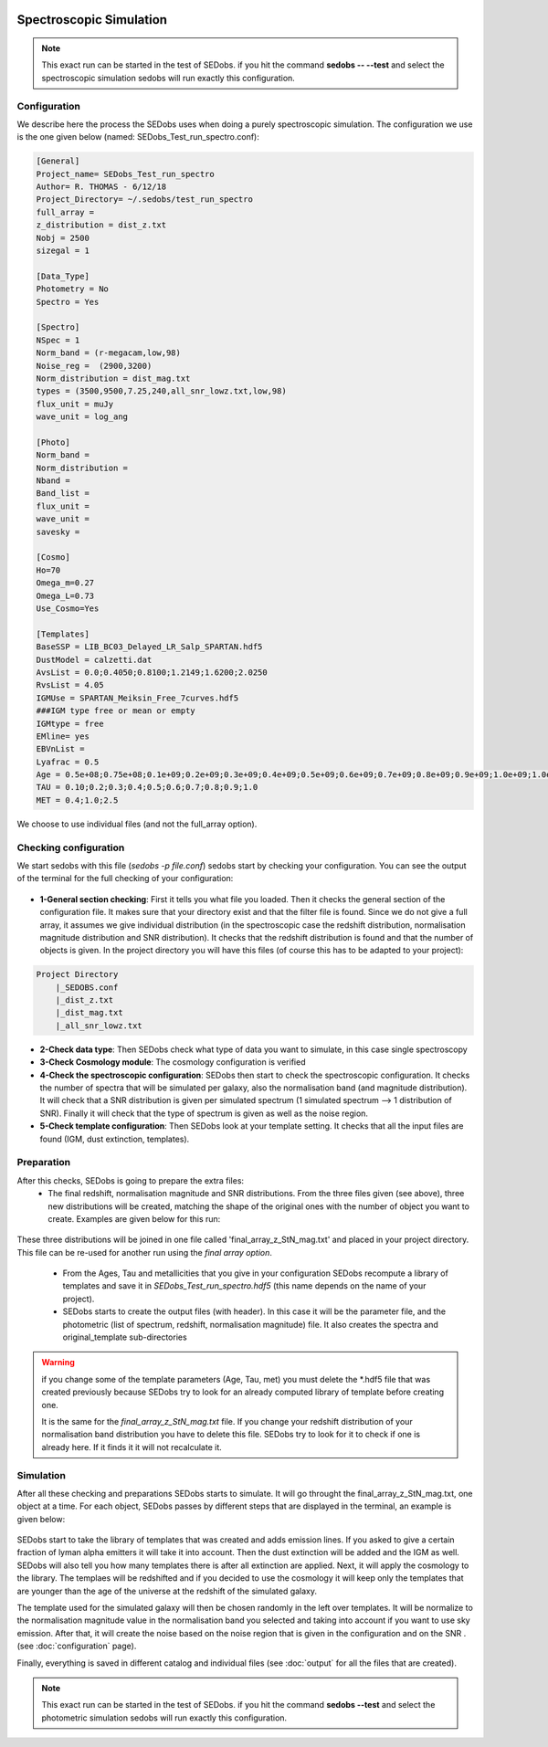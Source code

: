 .. _Spectroscopic simulations:


|Python36| |Licence| |numpy| |scipy| 

.. |Licence| image:: https://img.shields.io/badge/License-GPLv3-blue.svg
      :target: http://perso.crans.org/besson/LICENSE.html

.. |Opensource| image:: https://badges.frapsoft.com/os/v1/open-source.svg?v=103
      :target: https://github.com/ellerbrock/open-source-badges/

.. |Python36| image:: https://img.shields.io/badge/python-3.6-blue.svg
.. _Python36: https://www.python.org/downloads/release/python-360/

.. |numpy| image:: https://img.shields.io/badge/poweredby-numpy-orange.svg
   :target: http://www.numpy.org/

.. |scipy| image:: https://img.shields.io/badge/poweredby-scipy-orange.svg
   :target: https://www.scipy.org/


Spectroscopic Simulation
------------------------

.. note::

    This exact run can be started in the test of SEDobs. if you hit the command **sedobs -- --test** and select the spectroscopic simulation sedobs will run exactly this configuration.


Configuration
^^^^^^^^^^^^^

We describe here the process the SEDobs uses when doing a purely spectroscopic simulation.
The configuration we use is the one given below (named: SEDobs_Test_run_spectro.conf):

.. code-block:: shell

	[General]
	Project_name= SEDobs_Test_run_spectro
	Author= R. THOMAS - 6/12/18
	Project_Directory= ~/.sedobs/test_run_spectro
	full_array =  
	z_distribution = dist_z.txt
	Nobj = 2500 
	sizegal = 1

	[Data_Type]
	Photometry = No
	Spectro = Yes

	[Spectro]
	NSpec = 1 
	Norm_band = (r-megacam,low,98)
	Noise_reg =  (2900,3200)
	Norm_distribution = dist_mag.txt
	types = (3500,9500,7.25,240,all_snr_lowz.txt,low,98)
	flux_unit = muJy
	wave_unit = log_ang

	[Photo]
	Norm_band = 
	Norm_distribution = 
	Nband = 
	Band_list = 
	flux_unit = 
	wave_unit =
	savesky = 

	[Cosmo]
	Ho=70
	Omega_m=0.27
	Omega_L=0.73
	Use_Cosmo=Yes

	[Templates]
	BaseSSP = LIB_BC03_Delayed_LR_Salp_SPARTAN.hdf5
	DustModel = calzetti.dat
	AvsList = 0.0;0.4050;0.8100;1.2149;1.6200;2.0250
	RvsList = 4.05
	IGMUse = SPARTAN_Meiksin_Free_7curves.hdf5
	###IGM type free or mean or empty
	IGMtype = free 
	EMline= yes
	EBVnList =
	Lyafrac = 0.5
	Age = 0.5e+08;0.75e+08;0.1e+09;0.2e+09;0.3e+09;0.4e+09;0.5e+09;0.6e+09;0.7e+09;0.8e+09;0.9e+09;1.0e+09;1.0e+09;1.1e+09;1.2e+09;1.3e+09;1.4e+09;1.5e+09
	TAU = 0.10;0.2;0.3;0.4;0.5;0.6;0.7;0.8;0.9;1.0
	MET = 0.4;1.0;2.5

We choose to use individual files (and not the full_array option). 

Checking configuration
^^^^^^^^^^^^^^^^^^^^^^

We start sedobs with this file (*sedobs -p file.conf*) sedobs start by checking your configuration. You can see the output of the terminal for the full checking of your configuration:

.. figure:: ./pics/spectro_sim_check.png
    :width: 750px
    :align: center
    :alt: GUI

* **1-General section checking**:  First it tells you what file you loaded. Then it checks the general section of the configuration file. It makes sure that your directory exist and that the filter file is found. Since we do not give a full array, it assumes we give individual distribution (in the spectroscopic case the redshift distribution, normalisation magnitude distribution and SNR distribution). It checks that the redshift distribution is found and that the number of objects is given. In the project directory you will have this files (of course this has to be adapted to your project):

.. code-block:: shell

    Project Directory
	|_SEDOBS.conf
        |_dist_z.txt
        |_dist_mag.txt
	|_all_snr_lowz.txt

* **2-Check data type**: Then SEDobs check what type of data you want to simulate, in this case single spectroscopy
* **3-Check Cosmology module**: The cosmology configuration is verified
* **4-Check the spectroscopic configuration**: SEDobs then start to check the spectroscopic configuration. It checks the number of spectra that will be simulated per galaxy, also the normalisation band (and magnitude distribution).  It will check that a SNR distribution is given per simulated spectrum (1 simulated spectrum --> 1 distribution of SNR). Finally it will check that the type of spectrum is given as well as the noise region.
* **5-Check template configuration**: Then SEDobs look at your template setting. It checks that all the input files are found (IGM, dust extinction, templates).

Preparation
^^^^^^^^^^^

After this checks, SEDobs is going to prepare the extra files:
    * The final redshift, normalisation magnitude and SNR distributions. From the three files given (see above), three new distributions will be created, matching the shape of the original ones with the number of object you want to create. Examples are given below for this run:

.. figure:: ./pics/singlespec_all.png
    :width: 750px
    :align: center
    :alt: GUI


These three distributions will be joined in one file called 'final_array_z_StN_mag.txt' and placed in your project directory. This file can be re-used for another run using the *final array option*.

    * From the Ages, Tau and metallicities that you give in your configuration SEDobs recompute a library of templates and save it in *SEDobs_Test_run_spectro.hdf5* (this name depends on the name of your project). 

    * SEDobs starts to create the output files (with header). In this case it will be the parameter file, and the photometric (list of spectrum, redshift, normalisation magnitude) file. It also creates the spectra and original_template sub-directories

.. warning::
    if you change some of the template parameters (Age, Tau, met) you must delete the *.hdf5 file that was created previously because SEDobs try to look for an already computed library of template before creating one.

    It is the same for the *final_array_z_StN_mag.txt* file. If you change your redshift distribution of your normalisation band distribution you have to delete this file. SEDobs try to look for it to check if one is already here. If it finds it it will not recalculate it. 

	

Simulation
^^^^^^^^^^
After all these checking and preparations SEDobs starts to simulate. It will go throught the final_array_z_StN_mag.txt, one object at a time. For each object, SEDobs passes by different steps that are displayed in the terminal, an example is given below:

.. figure:: ./pics/singleobject_specsim.png
    :width: 950px
    :align: center
    :alt: GUI

SEDobs start to take the library of templates that was created and adds emission lines. If you asked to give a certain fraction of lyman alpha emitters it will take it into account. Then the dust extinction will be added and the IGM as well. SEDobs will also tell you how many templates there is after all extinction are applied. Next, it will apply the cosmology to the library. The templaes will be redshifted and if you decided to use the cosmology it will keep only the templates that are younger than the age of the universe at the redshift of the simulated galaxy.   

The template used for the simulated galaxy will then be chosen randomly in the left over templates. It will be normalize to the normalisation magnitude value in the normalisation band you selected and taking into account if you want to use sky emission. After that, it will create the noise based on the noise region that is given in the configuration and on the SNR . (see :doc:`configuration` page).

Finally, everything is saved in different catalog and individual files (see :doc:`output` for all the files that are created).


.. note::

    This exact run can be started in the test of SEDobs. if you hit the command **sedobs --test** and select the photometric simulation sedobs will run exactly this configuration.
